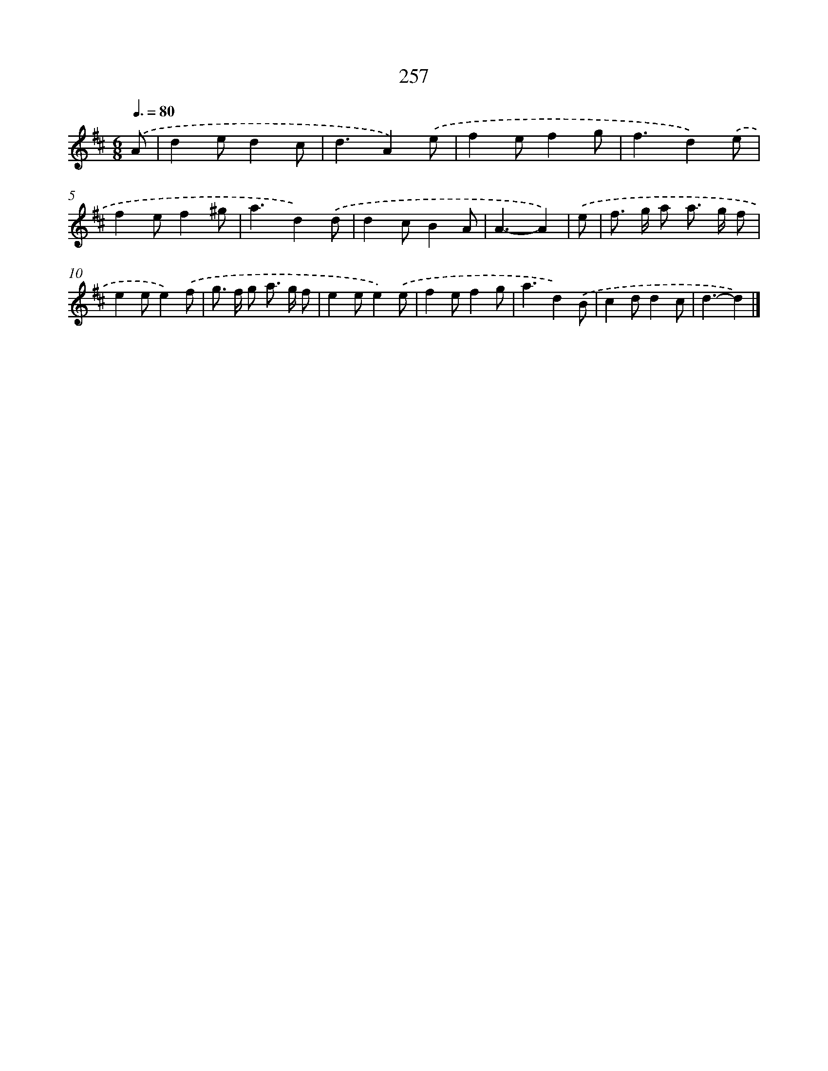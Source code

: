 X: 7942
T: 257
%%abc-version 2.0
%%abcx-abcm2ps-target-version 5.9.1 (29 Sep 2008)
%%abc-creator hum2abc beta
%%abcx-conversion-date 2018/11/01 14:36:42
%%humdrum-veritas 3891628097
%%humdrum-veritas-data 2242130738
%%continueall 1
%%barnumbers 0
L: 1/8
M: 6/8
Q: 3/8=80
K: D clef=treble
.('A [I:setbarnb 1]|
d2ed2c |
d3A2).('e |
f2ef2g |
f3d2).('e |
f2ef2^g |
a3d2).('d |
d2cB2A |
A3-A2) |
.('e [I:setbarnb 9]|
f> g a a> g f |
e2ee2).('f |
g> f g a> g f |
e2ee2).('e |
f2ef2g |
a3d2).('B |
c2dd2c |
d3-d2) |]
